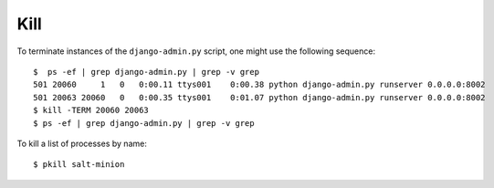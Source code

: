 Kill
****

.. highlight:: bash

To terminate instances of the ``django-admin.py`` script, one might use the
following sequence:

::

  $  ps -ef | grep django-admin.py | grep -v grep
  501 20060     1   0   0:00.11 ttys001    0:00.38 python django-admin.py runserver 0.0.0.0:8002
  501 20063 20060   0   0:00.35 ttys001    0:01.07 python django-admin.py runserver 0.0.0.0:8002
  $ kill -TERM 20060 20063
  $ ps -ef | grep django-admin.py | grep -v grep

To kill a list of processes by name::

  $ pkill salt-minion
